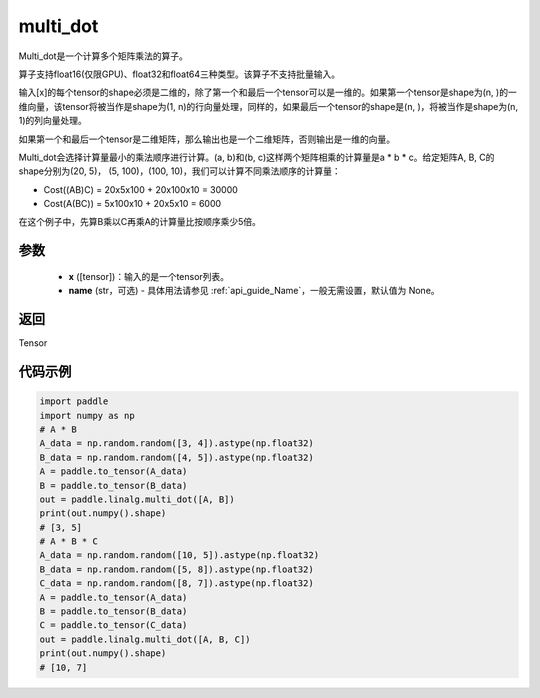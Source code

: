 .. _cn_api_linalg_multi_dot:

multi_dot
-------------------------------

.. py:function:: paddle.linalg.multi_dot(x, name=None)

Multi_dot是一个计算多个矩阵乘法的算子。

算子支持float16(仅限GPU)、float32和float64三种类型。该算子不支持批量输入。

输入[x]的每个tensor的shape必须是二维的，除了第一个和最后一个tensor可以是一维的。如果第一个tensor是shape为(n, )的一维向量，该tensor将被当作是shape为(1, n)的行向量处理，同样的，如果最后一个tensor的shape是(n, )，将被当作是shape为(n, 1)的列向量处理。

如果第一个和最后一个tensor是二维矩阵，那么输出也是一个二维矩阵，否则输出是一维的向量。

Multi_dot会选择计算量最小的乘法顺序进行计算。(a, b)和(b, c)这样两个矩阵相乘的计算量是a * b * c。给定矩阵A, B, C的shape分别为(20, 5)， (5, 100)，(100, 10)，我们可以计算不同乘法顺序的计算量：

- Cost((AB)C) = 20x5x100 + 20x100x10 = 30000
- Cost(A(BC)) = 5x100x10 + 20x5x10 = 6000

在这个例子中，先算B乘以C再乘A的计算量比按顺序乘少5倍。

参数
:::::::::
    - **x** ([tensor])：输入的是一个tensor列表。
    - **name** (str，可选) - 具体用法请参见 :ref:`api_guide_Name`，一般无需设置，默认值为 None。

返回
::::::::::::
Tensor

代码示例
::::::::::

.. code-block:: python

    import paddle
    import numpy as np
    # A * B
    A_data = np.random.random([3, 4]).astype(np.float32)
    B_data = np.random.random([4, 5]).astype(np.float32)
    A = paddle.to_tensor(A_data)
    B = paddle.to_tensor(B_data)
    out = paddle.linalg.multi_dot([A, B])
    print(out.numpy().shape)
    # [3, 5]
    # A * B * C
    A_data = np.random.random([10, 5]).astype(np.float32)
    B_data = np.random.random([5, 8]).astype(np.float32)
    C_data = np.random.random([8, 7]).astype(np.float32)
    A = paddle.to_tensor(A_data)
    B = paddle.to_tensor(B_data)
    C = paddle.to_tensor(C_data)
    out = paddle.linalg.multi_dot([A, B, C])
    print(out.numpy().shape)
    # [10, 7]
